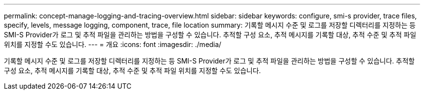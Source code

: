 ---
permalink: concept-manage-logging-and-tracing-overview.html 
sidebar: sidebar 
keywords: configure, smi-s provider, trace files, specify, levels, message logging, component, trace, file location 
summary: 기록할 메시지 수준 및 로그를 저장할 디렉터리를 지정하는 등 SMI-S Provider가 로그 및 추적 파일을 관리하는 방법을 구성할 수 있습니다. 추적할 구성 요소, 추적 메시지를 기록할 대상, 추적 수준 및 추적 파일 위치를 지정할 수도 있습니다. 
---
= 개요
:icons: font
:imagesdir: ./media/


[role="lead"]
기록할 메시지 수준 및 로그를 저장할 디렉터리를 지정하는 등 SMI-S Provider가 로그 및 추적 파일을 관리하는 방법을 구성할 수 있습니다. 추적할 구성 요소, 추적 메시지를 기록할 대상, 추적 수준 및 추적 파일 위치를 지정할 수도 있습니다.

